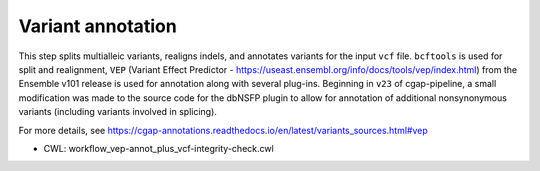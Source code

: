 ==================
Variant annotation
==================

This step splits multialleic variants, realigns indels, and annotates variants for the input ``vcf`` file. ``bcftools`` is used for split and realignment, ``VEP`` (Variant Effect Predictor - https://useast.ensembl.org/info/docs/tools/vep/index.html) from the Ensemble v101 release is used for annotation along with several plug-ins.
Beginning in ``v23`` of cgap-pipeline, a small modification was made to the source code for the dbNSFP plugin to allow for annotation of additional nonsynonymous variants (including variants involved in splicing).

For more details, see https://cgap-annotations.readthedocs.io/en/latest/variants_sources.html#vep

* CWL: workflow_vep-annot_plus_vcf-integrity-check.cwl
